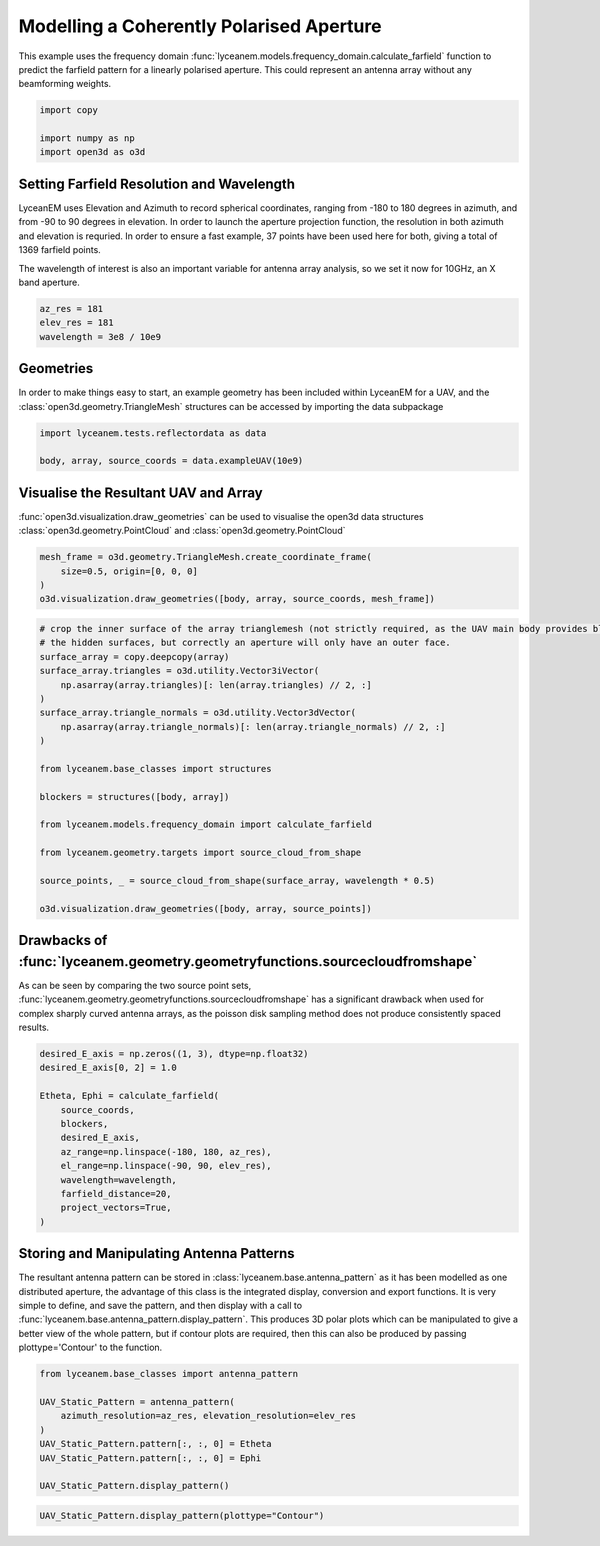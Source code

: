 
.. DO NOT EDIT.
.. THIS FILE WAS AUTOMATICALLY GENERATED BY SPHINX-GALLERY.
.. TO MAKE CHANGES, EDIT THE SOURCE PYTHON FILE:
.. "auto_examples\02_coherently_polarised_array.py"
.. LINE NUMBERS ARE GIVEN BELOW.

.. only:: html

    .. note::
        :class: sphx-glr-download-link-note

        Click :ref:`here <sphx_glr_download_auto_examples_02_coherently_polarised_array.py>`
        to download the full example code

.. rst-class:: sphx-glr-example-title

.. _sphx_glr_auto_examples_02_coherently_polarised_array.py:


Modelling a Coherently Polarised Aperture
======================================================

This example uses the frequency domain :func:`lyceanem.models.frequency_domain.calculate_farfield` function to predict
the farfield pattern for a linearly polarised aperture. This could represent an antenna array without any beamforming
weights.

.. GENERATED FROM PYTHON SOURCE LINES 13-18

.. code-block:: default

    import copy

    import numpy as np
    import open3d as o3d


.. GENERATED FROM PYTHON SOURCE LINES 19-28

Setting Farfield Resolution and Wavelength
-------------------------------------------
LyceanEM uses Elevation and Azimuth to record spherical coordinates, ranging from -180 to 180 degrees in azimuth,
and from -90 to 90 degrees in elevation. In order to launch the aperture projection function, the resolution in
both azimuth and elevation is requried.
In order to ensure a fast example, 37 points have been used here for both, giving a total of 1369 farfield points.

The wavelength of interest is also an important variable for antenna array analysis, so we set it now for 10GHz,
an X band aperture.

.. GENERATED FROM PYTHON SOURCE LINES 28-33

.. code-block:: default


    az_res = 181
    elev_res = 181
    wavelength = 3e8 / 10e9


.. GENERATED FROM PYTHON SOURCE LINES 34-38

Geometries
------------------------
In order to make things easy to start, an example geometry has been included within LyceanEM for a UAV, and the
:class:`open3d.geometry.TriangleMesh` structures can be accessed by importing the data subpackage

.. GENERATED FROM PYTHON SOURCE LINES 38-42

.. code-block:: default

    import lyceanem.tests.reflectordata as data

    body, array, source_coords = data.exampleUAV(10e9)


.. GENERATED FROM PYTHON SOURCE LINES 43-47

Visualise the Resultant UAV and Array
---------------------------------------
:func:`open3d.visualization.draw_geometries` can be used to visualise the open3d data
structures :class:`open3d.geometry.PointCloud` and :class:`open3d.geometry.PointCloud`

.. GENERATED FROM PYTHON SOURCE LINES 47-53

.. code-block:: default


    mesh_frame = o3d.geometry.TriangleMesh.create_coordinate_frame(
        size=0.5, origin=[0, 0, 0]
    )
    o3d.visualization.draw_geometries([body, array, source_coords, mesh_frame])


.. GENERATED FROM PYTHON SOURCE LINES 54-55

.. image:: ../_static/UAVArraywithPoints.png

.. GENERATED FROM PYTHON SOURCE LINES 55-78

.. code-block:: default


    # crop the inner surface of the array trianglemesh (not strictly required, as the UAV main body provides blocking to
    # the hidden surfaces, but correctly an aperture will only have an outer face.
    surface_array = copy.deepcopy(array)
    surface_array.triangles = o3d.utility.Vector3iVector(
        np.asarray(array.triangles)[: len(array.triangles) // 2, :]
    )
    surface_array.triangle_normals = o3d.utility.Vector3dVector(
        np.asarray(array.triangle_normals)[: len(array.triangle_normals) // 2, :]
    )

    from lyceanem.base_classes import structures

    blockers = structures([body, array])

    from lyceanem.models.frequency_domain import calculate_farfield

    from lyceanem.geometry.targets import source_cloud_from_shape

    source_points, _ = source_cloud_from_shape(surface_array, wavelength * 0.5)

    o3d.visualization.draw_geometries([body, array, source_points])


.. GENERATED FROM PYTHON SOURCE LINES 79-80

.. image:: ../_static/sourcecloudfromshapeuav.png

.. GENERATED FROM PYTHON SOURCE LINES 82-87

Drawbacks of :func:`lyceanem.geometry.geometryfunctions.sourcecloudfromshape`
------------------------------------------------------------------------------
As can be seen by comparing the two source point sets, :func:`lyceanem.geometry.geometryfunctions.sourcecloudfromshape`
has a significant drawback when used for complex sharply curved antenna arrays, as the poisson disk sampling method
does not produce consistently spaced results.

.. GENERATED FROM PYTHON SOURCE LINES 87-102

.. code-block:: default


    desired_E_axis = np.zeros((1, 3), dtype=np.float32)
    desired_E_axis[0, 2] = 1.0

    Etheta, Ephi = calculate_farfield(
        source_coords,
        blockers,
        desired_E_axis,
        az_range=np.linspace(-180, 180, az_res),
        el_range=np.linspace(-90, 90, elev_res),
        wavelength=wavelength,
        farfield_distance=20,
        project_vectors=True,
    )


.. GENERATED FROM PYTHON SOURCE LINES 103-111

Storing and Manipulating Antenna Patterns
---------------------------------------------
The resultant antenna pattern can be stored in :class:`lyceanem.base.antenna_pattern` as it has been modelled as one
distributed aperture, the advantage of this class is the integrated display, conversion and export functions. It is
very simple to define, and save the pattern, and then display with a call
to :func:`lyceanem.base.antenna_pattern.display_pattern`. This produces 3D polar plots which can be manipulated to
give a better view of the whole pattern, but if contour plots are required, then this can also be produced by passing
plottype='Contour' to the function.

.. GENERATED FROM PYTHON SOURCE LINES 111-122

.. code-block:: default


    from lyceanem.base_classes import antenna_pattern

    UAV_Static_Pattern = antenna_pattern(
        azimuth_resolution=az_res, elevation_resolution=elev_res
    )
    UAV_Static_Pattern.pattern[:, :, 0] = Etheta
    UAV_Static_Pattern.pattern[:, :, 0] = Ephi

    UAV_Static_Pattern.display_pattern()


.. GENERATED FROM PYTHON SOURCE LINES 123-125

.. image:: ../_static/sphx_glr_02_coherently_polarised_array_001.png
.. image:: ../_static/sphx_glr_02_coherently_polarised_array_002.png

.. GENERATED FROM PYTHON SOURCE LINES 125-128

.. code-block:: default


    UAV_Static_Pattern.display_pattern(plottype="Contour")


.. GENERATED FROM PYTHON SOURCE LINES 129-131

.. image:: ../_static/sphx_glr_02_coherently_polarised_array_003.png
.. image:: ../_static/sphx_glr_02_coherently_polarised_array_004.png


.. rst-class:: sphx-glr-timing

   **Total running time of the script:** ( 0 minutes  0.000 seconds)


.. _sphx_glr_download_auto_examples_02_coherently_polarised_array.py:

.. only:: html

  .. container:: sphx-glr-footer sphx-glr-footer-example


    .. container:: sphx-glr-download sphx-glr-download-python

      :download:`Download Python source code: 02_coherently_polarised_array.py <02_coherently_polarised_array.py>`

    .. container:: sphx-glr-download sphx-glr-download-jupyter

      :download:`Download Jupyter notebook: 02_coherently_polarised_array.ipynb <02_coherently_polarised_array.ipynb>`


.. only:: html

 .. rst-class:: sphx-glr-signature

    `Gallery generated by Sphinx-Gallery <https://sphinx-gallery.github.io>`_
